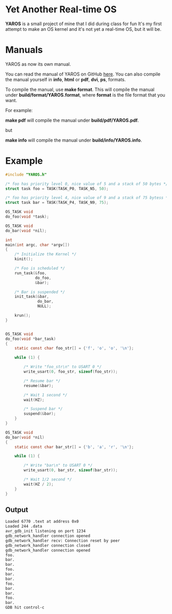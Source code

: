 * Yet Another Real-time OS
  *YAROS* is a small project of mine that I did during class for fun
   It's my first attempt to make an OS kernel and it's not yet a
   real-time OS, but it will be.

* Manuals
  YAROS as now its own manual.

  You can read the manual of YAROS on GitHub [[https://lzrdkng.github.io/YAROS-manual/][here]].  You can also
  compile the manual yourself in *info*, *html* or *pdf*, *dvi*, *ps*,
  formats.

  To compile the manual, use *make format*.  This will compile the
  manual under *build/format/YAROS.format*, where *format* is the file
  format that you want.

  For example:
  
  *make pdf* will compile the manual under *build/pdf/YAROS.pdf*.

  but

  *make info* will compile the manual under *build/info/YAROS.info*.

* Example
  #+BEGIN_SRC C
    #include "YAROS.h"

    /* foo has priority level 0, nice value of 5 and a stack of 50 bytes */
    struct task foo = TASK(TASK_P0, TASK_N5, 50);

    /* foo has priority level 4, nice value of 9 and a stack of 75 bytess */
    struct task bar = TASK(TASK_P4, TASK_N9, 75);

    OS_TASK void
    do_foo(void *task);

    OS_TASK void
    do_bar(void *nil);

    int
    main(int argc, char *argv[])
    {
        /* Initialize the Kernel */
        kinit();

        /* Foo is scheduled */
        run_task(&foo,
                 do_foo,
                 &bar);

        /* Bar is suspended */
        init_task(&bar,
                  do_bar,
                  NULL);

        krun();
    }


    OS_TASK void
    do_foo(void *bar_task)
    {
        static const char foo_str[] = {'f', 'o', 'o', '\n'};

        while (1) {

            /* Write "foo_str\n" to USART 0 */
            write_usart(0, foo_str, sizeof(foo_str));

            /* Resume bar */
            resume(&bar);

            /* Wait 1 second */
            wait(HZ);

            /* Suspend bar */
            suspend(&bar);
        }
    }

    OS_TASK void
    do_bar(void *nil)
    {
        static const char bar_str[] = {'b', 'a', 'r', '\n'};

        while (1) {

            /* Write "bar\n" to USART 0 */
            write_usart(0, bar_str, sizeof(bar_str));
            
            /* Wait 1/2 second */
            wait(HZ / 2);
        }
    }
  #+END_SRC
** Output
   #+BEGIN_SRC bash
     Loaded 6770 .text at address 0x0
     Loaded 244 .data
     avr_gdb_init listening on port 1234
     gdb_network_handler connection opened
     gdb_network_handler recv: Connection reset by peer
     gdb_network_handler connection closed
     gdb_network_handler connection opened
     foo.
     bar.
     bar.
     foo.
     bar.
     bar.
     foo.
     bar.
     bar.
     foo.
     bar.
     GDB hit control-c
   #+END_SRC
